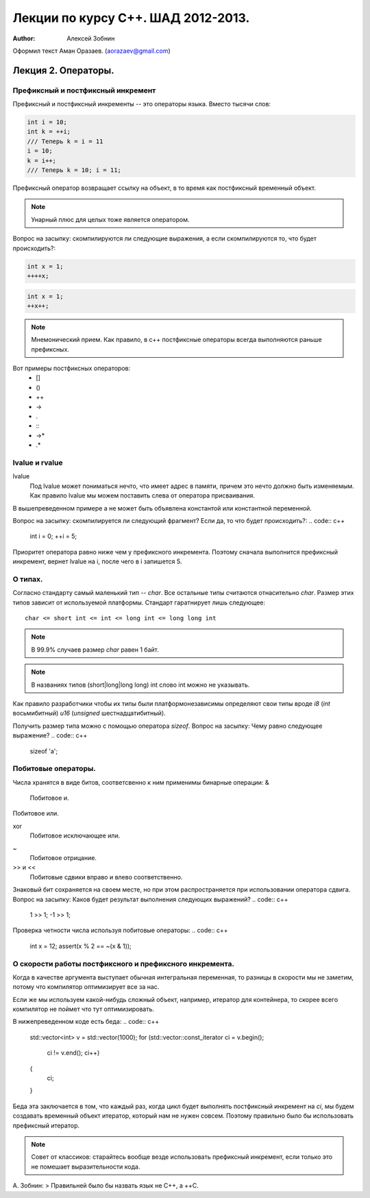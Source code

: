 ===================================
Лекции по курсу С++. ШАД 2012-2013.
===================================

:author: Алексей Зобнин
Оформил текст Аман Оразаев. (aorazaev@gmail.com)


***********************************
Лекция 2. Операторы.
***********************************

Префиксный и постфиксный инкремент
===================================
Префиксный и постфиксный инкременты -- это операторы языка. Вместо тысячи слов:

.. code:: c++

    int i = 10;
    int k = ++i;
    /// Теперь k = i = 11
    i = 10;
    k = i++;
    /// Теперь k = 10; i = 11;


Префиксный оператор возвращает ссылку на объект, в то время как постфиксный временный объект.

.. note::

    Унарный плюс для целых тоже является оператором.

Вопрос на засыпку: скомпилируются ли следующие выражения, а если скомпилируются то, что будет происходить?:

.. code:: c++

    int x = 1;
    ++++x;

.. code:: c++

    int x = 1;
    ++x++;

.. note::

    Мнемонический прием. Как правило, в с++ постфиксные операторы всегда выполняются раньше префиксных.

Вот примеры постфиксных операторов:
  - []
  - ()
  - ++
  - ->
  - .
  - :\:
  - ->*
  - .*


lvalue и rvalue
===================================
lvalue
    Под lvalue может пониматься нечто, что имеет адрес в памяти, причем это нечто должно быть изменяемым. Как правило lvalue мы можем поставить слева от оператора присваивания.
.. code:: c++
   int a, b;
   a = b;

В вышепреведенном примере a не может быть объявлена константой или константной переменной.

Вопрос на засыпку: скомпилируется ли следующий фрагмент? Если да, то что будет происходить?:
.. code:: c++
   int i = 0;
   ++i = 5;

Приоритет оператора равно ниже чем у префиксного инкремента. Поэтому сначала выполнится префиксный инкремент, вернет lvalue на i, после чего в i запишется 5.


О типах.
===================================
Согласно стандарту самый маленький тип -- `char`.
Все остальные типы считаются отнасительно `char`. Размер этих типов зависит от используемой платформы. Стандарт гаратнирует лишь следующее::
   char <= short int <= int <= long int <= long long int

.. note:: В 99.9% случаев размер `char` равен 1 байт.
.. note:: В названиях типов (short|long|long long) int слово int можно не указывать.

Как правило разработчики чтобы их типы были платформонезависимы определяют свои типы вроде `i8` (`int` восьмибитный) `u16` (`unsigned` шестнадцатибитный).

Получить размер типа можно с помощью оператора `sizeof`.
Вопрос на засыпку: Чему равно следующее выражение?
.. code:: c++
   sizeof 'a';


Побитовые операторы.
===================================
Числа хранятся в виде битов, соответсвенно к ним применимы бинарные операции:
&
    Побитовое и.
|
    Побитовое или.
xor
    Побитовое исключающее или.
~
    Побитовое отрицание.
>> и <<
    Побитовые сдвики вправо и влево соответственно.

Знаковый бит сохраняется на своем месте, но при этом распространяется при использовании оператора сдвига.
Вопрос на засыпку: Каков будет результат выполнения следующих выражений?
.. code:: c++
   1 >> 1;
   -1 >> 1;

Проверка четности числа используя побитовые операторы:
.. code:: c++
   int x = 12;
   assert(x % 2 == ~(x & 1));


О скорости работы постфиксного и префиксного инкремента.
===================================
Когда в качестве аргумента выступает обычная интегральная переменная, то разницы в скорости мы не заметим, потому что компилятор оптимизирует все за нас.

Если же мы используем какой-нибудь сложный объект, например, итератор для контейнера, то скорее всего компилятор не поймет что тут оптимизировать.

В нижепреведенном коде есть беда:
.. code:: c++
   std::vector<int> v = std::vector(1000);
   for (std::vector::const_iterator ci = v.begin();
        ci != v.end();
        ci++)
   {
       ci;
   }

Беда эта заключается в том, что каждый раз, когда цикл будет выполнять постфиксный инкремент на `ci`, мы будем создавать временный объект итератор, который нам не нужен совсем. Поэтому правильно было бы использовать префиксный итератор.

.. note:: Совет от классиков: старайтесь вообще везде использовать префиксный инкремент, если только это не помешает выразительности кода.

А. Зобнин:
> Правильней было бы назвать язык не C++, а ++C.
